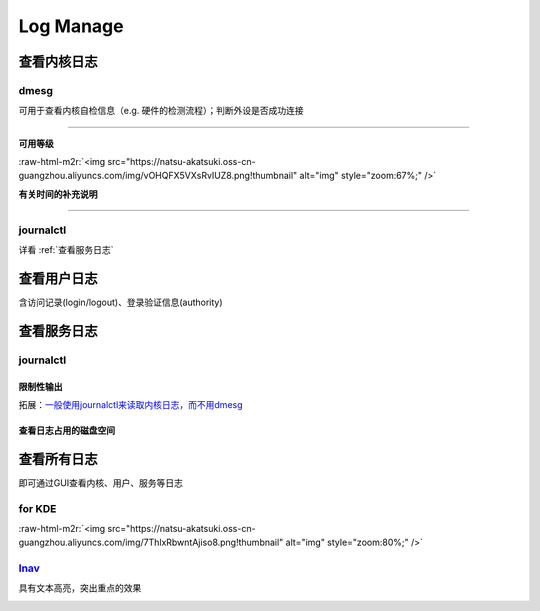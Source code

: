 .. role:: raw-html-m2r(raw)
   :format: html


Log Manage
==========

查看内核日志
------------

dmesg
^^^^^

可用于查看内核自检信息（e.g. 硬件的检测流程）；判断外设是否成功连接

.. prompt:: bash $,# auto

   $ dmesg
   # option:
   # -l (level) 设置输出等级
   # -T (timestamp) 使用系统时间（时间或在挂起后不准）

----

**可用等级**

:raw-html-m2r:`<img src="https://natsu-akatsuki.oss-cn-guangzhou.aliyuncs.com/img/vOHQFX5VXsRvIUZ8.png!thumbnail" alt="img" style="zoom:67%;" />`

**有关时间的补充说明**


.. image:: https://natsu-akatsuki.oss-cn-guangzhou.aliyuncs.com/img/SoEqKDAjyTkGHhsQ.png!thumbnail
   :target: https://natsu-akatsuki.oss-cn-guangzhou.aliyuncs.com/img/SoEqKDAjyTkGHhsQ.png!thumbnail
   :alt: img


----

journalctl
^^^^^^^^^^

详看 :ref:`查看服务日志`

查看用户日志
------------

含访问记录(login/logout)、登录验证信息(authority)

查看服务日志
------------

journalctl
^^^^^^^^^^

.. prompt:: bash $,# auto

   $ journalctl -x # 输出信息附帮助性说明(help texts)
   $ journalctl -e # 指定从日志文件尾部读起


.. image:: https://natsu-akatsuki.oss-cn-guangzhou.aliyuncs.com/img/SM3t7ubZHhPqIQAR.png!thumbnail
   :target: https://natsu-akatsuki.oss-cn-guangzhou.aliyuncs.com/img/SM3t7ubZHhPqIQAR.png!thumbnail
   :alt: img


限制性输出
~~~~~~~~~~

.. prompt:: bash $,# auto

   # option
   # -p: err/num      # 指定日志输出等级
   # --: since today  # 指定起始日期（只看当天的日志）
   # -b：             # 最近一次的boot记录
   # -k：             # 只查看内核信息


.. image:: https://natsu-akatsuki.oss-cn-guangzhou.aliyuncs.com/img/cmfj6YFCuKa3q2dr.png!thumbnail
   :target: https://natsu-akatsuki.oss-cn-guangzhou.aliyuncs.com/img/cmfj6YFCuKa3q2dr.png!thumbnail
   :alt: img


拓展：\ `一般使用journalctl来读取内核日志，而不用dmesg <https://wiki.archlinux.org/title/General_troubleshooting#General_procedures>`_

查看日志占用的磁盘空间
~~~~~~~~~~~~~~~~~~~~~~

.. prompt:: bash $,# auto

   $ journalctl --disk-usage

查看所有日志
------------

即可通过GUI查看内核、用户、服务等日志

for KDE
^^^^^^^

.. prompt:: bash $,# auto

   $ ksystemlog

:raw-html-m2r:`<img src="https://natsu-akatsuki.oss-cn-guangzhou.aliyuncs.com/img/7ThlxRbwntAjiso8.png!thumbnail" alt="img" style="zoom:80%;" />`

`lnav <http://www.imooc.com/article/80502>`_
^^^^^^^^^^^^^^^^^^^^^^^^^^^^^^^^^^^^^^^^^^^^^^^^

具有文本高亮，突出重点的效果


.. image:: https://natsu-akatsuki.oss-cn-guangzhou.aliyuncs.com/img/image-20211030104458267.png
   :target: https://natsu-akatsuki.oss-cn-guangzhou.aliyuncs.com/img/image-20211030104458267.png
   :alt: image-20211030104458267

